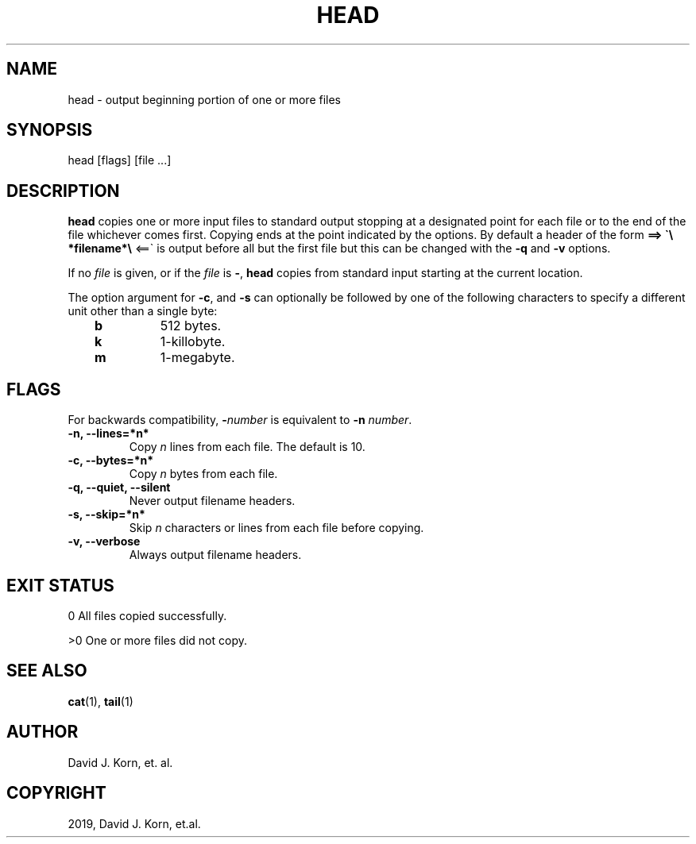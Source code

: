 .\" Man page generated from reStructuredText.
.
.TH "HEAD" "1" "Sep 15, 2019" "" "Korn Shell"
.SH NAME
head \- output beginning portion of one or more files
.
.nr rst2man-indent-level 0
.
.de1 rstReportMargin
\\$1 \\n[an-margin]
level \\n[rst2man-indent-level]
level margin: \\n[rst2man-indent\\n[rst2man-indent-level]]
-
\\n[rst2man-indent0]
\\n[rst2man-indent1]
\\n[rst2man-indent2]
..
.de1 INDENT
.\" .rstReportMargin pre:
. RS \\$1
. nr rst2man-indent\\n[rst2man-indent-level] \\n[an-margin]
. nr rst2man-indent-level +1
.\" .rstReportMargin post:
..
.de UNINDENT
. RE
.\" indent \\n[an-margin]
.\" old: \\n[rst2man-indent\\n[rst2man-indent-level]]
.nr rst2man-indent-level -1
.\" new: \\n[rst2man-indent\\n[rst2man-indent-level]]
.in \\n[rst2man-indent\\n[rst2man-indent-level]]u
..
.SH SYNOPSIS
.nf
head [flags] [file ...]
.fi
.sp
.SH DESCRIPTION
.sp
\fBhead\fP copies one or more input files to standard output stopping at a
designated point for each file or to the end of the file whichever comes
first. Copying ends at the point indicated by the options. By default a
header of the form \fB==> \(ga\e *filename*\e \fP <==\(ga is output before all but the
first file but this can be changed with the \fB\-q\fP and \fB\-v\fP options.
.sp
If no \fIfile\fP is given, or if the \fIfile\fP is \fB\-\fP, \fBhead\fP copies from standard
input starting at the current location.
.sp
The option argument for \fB\-c\fP, and \fB\-s\fP can optionally be followed by
one of the following characters to specify a different unit other than
a single byte:
.INDENT 0.0
.INDENT 3.5
.INDENT 0.0
.TP
.B b
512 bytes.
.TP
.B k
1\-killobyte.
.TP
.B m
1\-megabyte.
.UNINDENT
.UNINDENT
.UNINDENT
.SH FLAGS
.sp
For backwards compatibility, \fB\-\fP\fInumber\fP is equivalent to \fB\-n\fP \fInumber\fP\&.
.INDENT 0.0
.TP
.B \-n, \-\-lines=*n*
Copy \fIn\fP lines from each file. The default is 10.
.TP
.B \-c, \-\-bytes=*n*
Copy \fIn\fP bytes from each file.
.TP
.B \-q, \-\-quiet, \-\-silent
Never output filename headers.
.TP
.B \-s, \-\-skip=*n*
Skip \fIn\fP characters or lines from each file before copying.
.TP
.B \-v, \-\-verbose
Always output filename headers.
.UNINDENT
.SH EXIT STATUS
.sp
0 All files copied successfully.
.sp
>0 One or more files did not copy.
.SH SEE ALSO
.sp
\fBcat\fP(1), \fBtail\fP(1)
.SH AUTHOR
David J. Korn, et. al.
.SH COPYRIGHT
2019, David J. Korn, et.al.
.\" Generated by docutils manpage writer.
.
